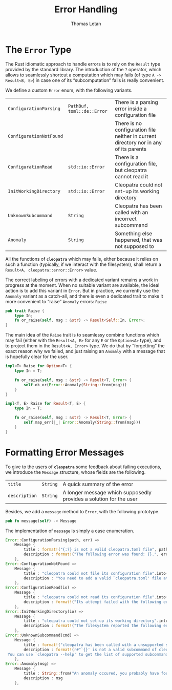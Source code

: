 #+TITLE: Error Handling
#+AUTHOR: Thomas Letan
#+HTML_LINK_UP: ../cleopatra-crate.html

* The ~Error~ Type

The Rust idiomatic approach to handle errors is to rely on the =Result= type
provided by the standard library. The introduction of the ~?~ operator, which
allows to seamlessly shortcut a computation which may fails (of type =A ->
Result<B, E>=) in case one of its “subcomputation” fails is really convenient.

We define a custom ~Error~ enum, with the following variants.

#+NAME: error-specs
| ~ConfigurationParsing~  | ~PathBuf, toml::de::Error~ | There is a parsing error inside a configuration file                                  |
| ~ConfigurationNotFound~ |                            | There is no configuration file neither in current directory nor in any of its parents |
| ~ConfigurationRead~     | ~std::io::Error~           | There is a configuration file, but cleopatra cannot read it                           |
| ~InitWorkingDirectory~  | ~std::io::Error~           | Cleopatra could not set-up its working directory                                      |
| ~UnknownSubcommand~     | ~String~                   | Cleopatra has been called with an incorrect subcommand                                |
| ~Anomaly~               | ~String~                   | Something else happened, that was not supposed to                                     |

All the functions of *~cleopatra~* which may fails, either because it relies on
such a function (typically, if we interact with the filesystem), shall return a
=Result<A, cleopatra::error::Error>= value.

The correct labeling of errors with a dedicated variant remains a work in
progress at the moment. When no suitable variant are available, the ideal action
is to add this variant in =Error=. But in practice, we currently use the
=Anomaly= variant as a catch-all, and there is even a dedicated trait to make it
more convenient to “raise” =Anomaly= errors: =Raise=

#+BEGIN_SRC rust :noweb-ref raise-trait
pub trait Raise {
    type In;
    fn or_raise(self, msg : &str) -> Result<Self::In, Error>;
}
#+END_SRC

The main idea of the =Raise= trait is to seamlessy combine functions which may
fail (either with the =Result<A, E>= for any =E= or the =Option<A>= type), and
to project them in the =Result<A, Error>= type. We do that by “forgetting” the
exact reason why we failed, and just raising an =Anomaly= with a message that is
hopefully clear for the user.

#+BEGIN_SRC rust :noweb-ref raise-trait
impl<T> Raise for Option<T> {
    type In = T;

    fn or_raise(self, msg : &str) -> Result<T, Error> {
        self.ok_or(Error::Anomaly(String::from(msg)))
    }
}

impl<T, E> Raise for Result<T, E> {
    type In = T;

    fn or_raise(self, msg : &str) -> Result<T, Error> {
        self.map_err(|_| Error::Anomaly(String::from(msg)))
    }
}
#+END_SRC

* Formatting Error Messages

To give to the users of *~cleopatra~* some feedback about failing executions, we
introduce the =Message= structure, whose fields are the following.

#+NAME: message-specs
| ~title~       | ~String~ | A quick summary of the error                                       |   |
| ~description~ | ~String~ | A longer message which supposedly provides a solution for the user |   |

Besides, we add a =message= method to =Error=, with the following prototype.

#+BEGIN_SRC rust :noweb-ref message-prototype
pub fn message(self) -> Message
#+END_SRC

The implementation of =message= is simply a case enumeration.

#+BEGIN_SRC rust :noweb-ref error-impl :noweb yes :exports none
<<message-prototype>> {
    match self {
        <<message-match>>
    }
}
#+END_SRC

#+BEGIN_SRC rust :noweb-ref message-match
Error::ConfigurationParsing(path, err) =>
    Message {
        title : format!("{:?} is not a valid cleopatra.toml file", path),
        description : format!("The following error was found: {}.", err)
    },
Error::ConfigurationNotFound =>
    Message {
        title : "cleopatra could not file its configuration file".into(),
        description : "You need to add a valid `cleopatra.toml' file at the root of your project.".into()
    },
Error::ConfigurationRead(io) =>
    Message {
        title : "cleopatra could not read its configuration file".into(),
        description : format!("Its attempt failed with the following error: {}.", io)
    },
Error::InitWorkingDirectory(io) =>
    Message {
        title : "cleopatra could not set-up its working directory".into(),
        description : format!("The filesystem reported the following error: {}", io)
    },
Error::UnknownSubcommand(cmd) =>
    Message {
        title : format!("cleopatra has been called with a unsupported subcommand"),
        description : format!(r#"`{}' is not a valid subcommand of cleopatra.
 You can use `cleopatra --help' to get the list of supported subcommands."#, cmd)
    },
Error::Anomaly(msg) =>
    Message {
        title : String::from("An anomaly occured, you probably have found a bug."),
        description : msg
    },
#+END_SRC

#+BEGIN_SRC rust :tangle src/error.rs :noweb yes :exports none
use std::path::PathBuf;

#[derive(Debug)]
<<gen-rust-struct(name="Message", fields=message-specs)>>

#[derive(Debug)]
<<gen-rust-enum(name="Error", variants=error-specs)>>

impl Error {
    <<error-impl>>
}

<<raise-trait>>
#+END_SRC
